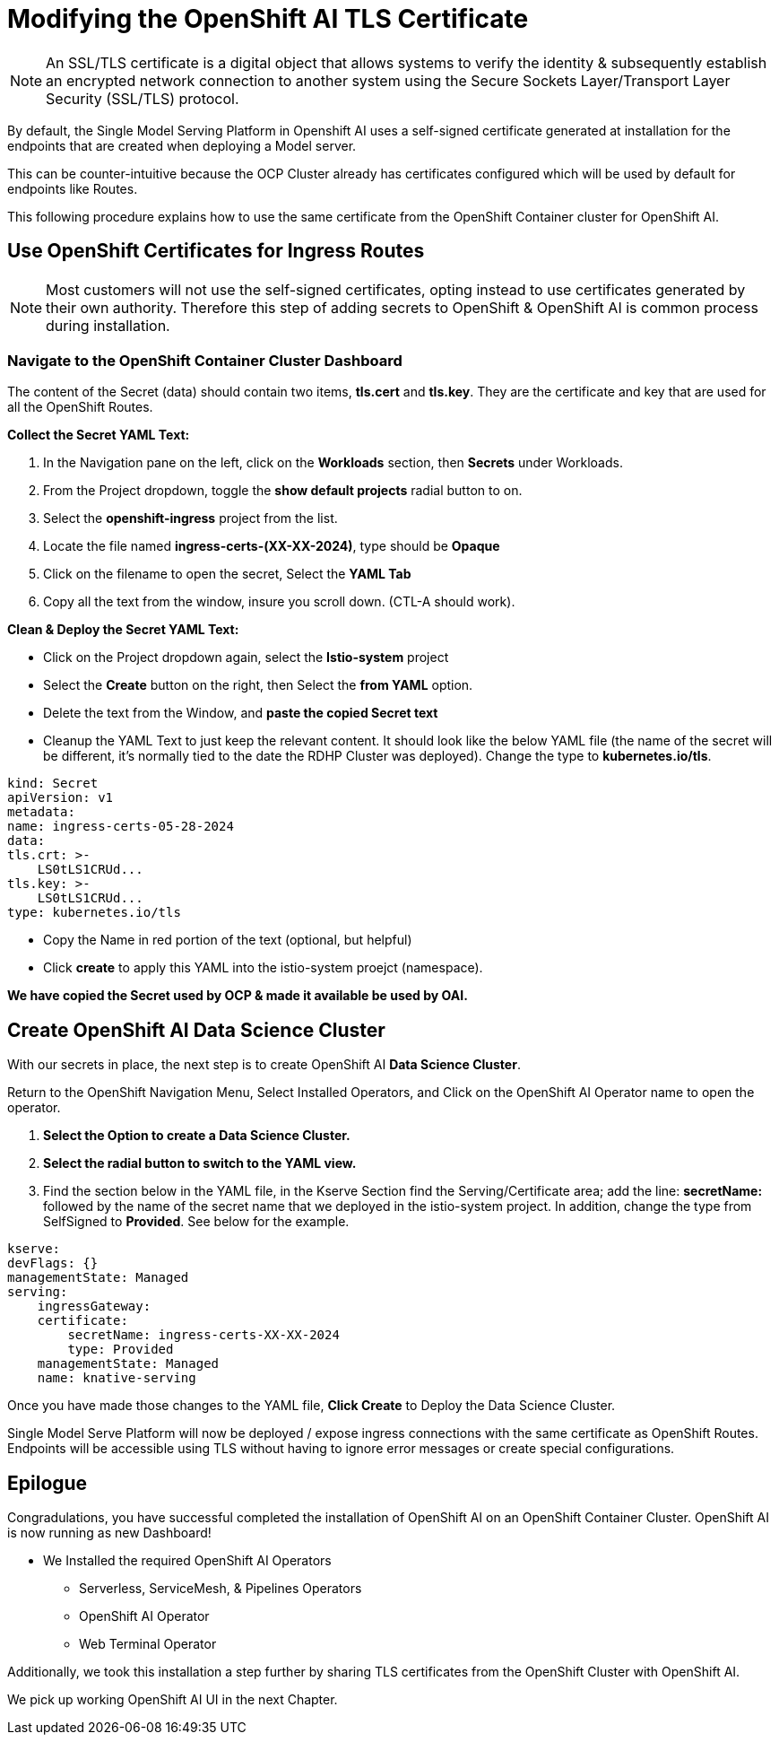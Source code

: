 = Modifying the OpenShift AI TLS Certificate

[NOTE]

An SSL/TLS certificate is a digital object that allows systems to verify the identity & subsequently establish an encrypted network connection to another system using the Secure Sockets Layer/Transport Layer Security (SSL/TLS) protocol.

By default, the Single Model Serving Platform in Openshift AI uses a self-signed certificate generated at installation for the endpoints that are created when deploying a Model server. 

This can be counter-intuitive because the OCP Cluster already has certificates configured which will be used by default for endpoints like Routes. 

This following procedure explains how to use the same certificate from the OpenShift Container cluster for OpenShift AI.

== Use OpenShift Certificates for Ingress Routes

[NOTE]
Most customers will not use the self-signed certificates, opting instead to use certificates generated by their own authority.  Therefore this step of adding secrets to OpenShift & OpenShift AI is common process during installation.

=== Navigate to the OpenShift Container Cluster Dashboard

The content of the Secret (data) should contain two items, *tls.cert* and *tls.key*. They are the certificate and key that are used for all the OpenShift Routes.

*Collect the Secret YAML Text:* 

    . In the Navigation pane on the left, click on the *Workloads* section, then *Secrets* under Workloads.
    . From the Project dropdown, toggle the *show default projects* radial button to on. 
    . Select the *openshift-ingress* project from the list. 
    . Locate the file named *ingress-certs-(XX-XX-2024)*, type should be *Opaque*
    . Click on the filename to open the secret, Select the *YAML Tab*
    . Copy all the text from the window, insure you scroll down.  (CTL-A should work).

*Clean & Deploy the Secret YAML Text:* 

    * Click on the Project dropdown again, select the *Istio-system* project
    * Select the *Create* button on the right, then Select the *from YAML* option.
    * Delete the text from the Window, and *paste the copied Secret text*

    * Cleanup the YAML Text to just keep the relevant content. It should look like the below YAML file (the name of the secret will be different, it's normally tied to the date the RDHP Cluster was deployed). Change the type to *kubernetes.io/tls*.

```yaml
kind: Secret
apiVersion: v1
metadata:
name: ingress-certs-05-28-2024
data:
tls.crt: >-
    LS0tLS1CRUd...
tls.key: >-
    LS0tLS1CRUd...
type: kubernetes.io/tls
```

* Copy the Name in red portion of the text  (optional, but helpful)
* Click *create* to apply this YAML into the istio-system proejct (namespace).

*We have copied the Secret used by OCP & made it available be used by OAI.*




== Create OpenShift AI Data Science Cluster

With our secrets in place, the next step is to create OpenShift AI *Data Science Cluster*.

Return to the OpenShift Navigation Menu, Select Installed Operators, and Click on the OpenShift AI Operator name to open the operator.

 . *Select the Option to create a Data Science Cluster.*

 . *Select the radial button to switch to the YAML view.*

 . Find the section below in the YAML file, in the Kserve Section find the Serving/Certificate area; add the line: *secretName:* followed by the name of the secret name that we deployed in the istio-system project. In addition, change the type from SelfSigned to *Provided*. See below for the example.

```yaml
kserve:
devFlags: {}
managementState: Managed
serving:
    ingressGateway:
    certificate:
        secretName: ingress-certs-XX-XX-2024
        type: Provided
    managementState: Managed
    name: knative-serving
```

Once you have made those changes to the YAML file, *Click Create* to Deploy the Data Science Cluster.  

Single Model Serve Platform will now be deployed / expose ingress connections with the same certificate as OpenShift Routes. Endpoints will be accessible using TLS without having to ignore error messages or create special configurations.

== Epilogue

Congradulations, you have successful completed the installation of OpenShift AI on an OpenShift Container Cluster. OpenShift AI is now running as new Dashboard!


  * We Installed the required OpenShift AI Operators
  ** Serverless, ServiceMesh, & Pipelines Operators
  ** OpenShift AI Operator
  ** Web Terminal Operator

Additionally, we took this installation a step further by sharing TLS certificates from the OpenShift Cluster with OpenShift AI. 

We pick up working OpenShift AI UI in the next Chapter.